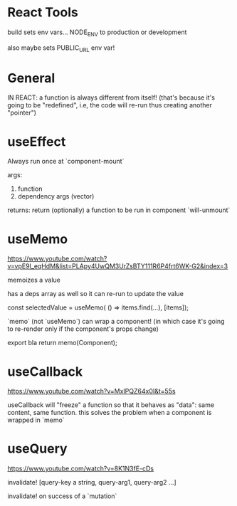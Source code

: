 * React Tools

build sets env vars... NODE_ENV to production or development

also maybe sets PUBLIC_URL env var!

* General

IN REACT: a function is always different from itself!
(that's because it's going to be "redefined", i.e, the code will re-run thus creating another "pointer")

* useEffect

Always run once at `component-mount`

args:
1. function
2. dependency args (vector)

returns:
return (optionally) a function to be run in component `will-unmount`

* useMemo

https://www.youtube.com/watch?v=vpE9I_eqHdM&list=PLApy4UwQM3UrZsBTY111R6P4frt6WK-G2&index=3

memoizes a value

has a deps array as well so it can re-run to update the value

const selectedValue = useMemo(
    () => items.find(...),
    [items]);

`memo` (not `useMemo`) can wrap a component! (in which case it's going to re-render only if the component's props change)

export bla return memo(Component);

* useCallback

https://www.youtube.com/watch?v=MxIPQZ64x0I&t=55s

useCallback will "freeze" a function so that it behaves as "data": same content, same function.
this solves the problem when a component is wrapped in `memo`

* useQuery

https://www.youtube.com/watch?v=8K1N3fE-cDs

invalidate!
[query-key a string, query-arg1, query-arg2 ...]

invalidate! on success of a `mutation`
